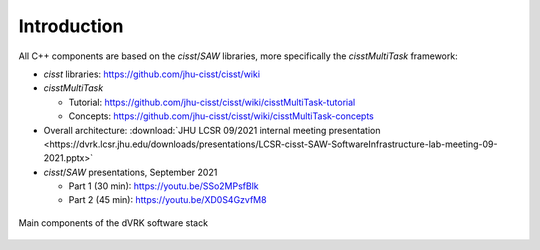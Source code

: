 .. _components-intro:

Introduction
############


All C++ components are based on the *cisst*\ /*SAW* libraries, more specifically the *cisstMultiTask* framework:

* *cisst* libraries: https://github.com/jhu-cisst/cisst/wiki
* *cisstMultiTask*

  * Tutorial: https://github.com/jhu-cisst/cisst/wiki/cisstMultiTask-tutorial
  * Concepts: https://github.com/jhu-cisst/cisst/wiki/cisstMultiTask-concepts

* Overall architecture: :download:`JHU LCSR 09/2021 internal meeting
  presentation <https://dvrk.lcsr.jhu.edu/downloads/presentations/LCSR-cisst-SAW-SoftwareInfrastructure-lab-meeting-09-2021.pptx>`

* *cisst*\ /*SAW* presentations, September 2021

  * Part 1 (30 min): https://youtu.be/SSo2MPsfBlk
  * Part 2 (45 min): https://youtu.be/XD0S4GzvfM8

.. figure:: /images/software/dVRK-component-thread-view.*
   :width: 600
   :align: center

   Main components of the dVRK software stack
